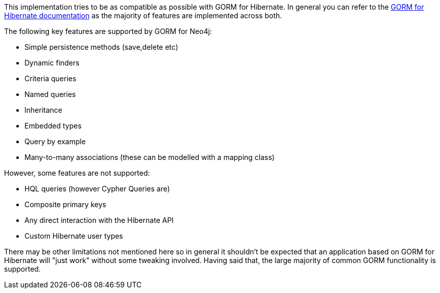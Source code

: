 This implementation tries to be as compatible as possible with GORM for Hibernate. In general you can refer to the link:../../hibernate[GORM for Hibernate documentation] as the majority of features are implemented across both.

The following key features are supported by GORM for Neo4j:

* Simple persistence methods (save,delete etc)
* Dynamic finders
* Criteria queries
* Named queries
* Inheritance
* Embedded types
* Query by example
* Many-to-many associations (these can be modelled with a mapping class)

However, some features are not supported:

* HQL queries (however Cypher Queries are)
* Composite primary keys
* Any direct interaction with the Hibernate API
* Custom Hibernate user types

There may be other limitations not mentioned here so in general it shouldn't be expected that an application based on GORM for Hibernate will "just work" without some tweaking involved. Having said that, the large majority of common GORM functionality is supported.
